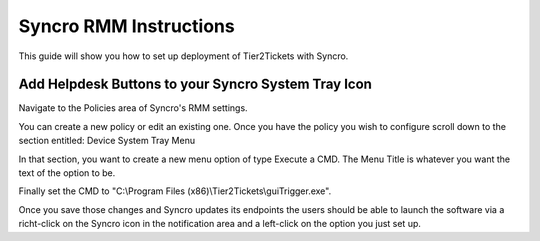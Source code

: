 Syncro RMM Instructions
=======================

This guide will show you how to set up deployment of Tier2Tickets with Syncro.

Add Helpdesk Buttons to your Syncro System Tray Icon
-----------------------------------------------------------------------------
Navigate to the Policies area of Syncro's RMM settings.

.. image:: images/Syncro-Policies.png

You can create a new policy or edit an existing one. Once you have the policy you wish to configure scroll down to the section entitled: Device System Tray Menu

In that section, you want to create a new menu option of type Execute a CMD. The Menu Title is whatever you want the text of the option to be.

Finally set the CMD to "C:\\Program Files (x86)\\Tier2Tickets\\guiTrigger.exe".

.. image:: images/Syncro-Execute-CMD.png

Once you save those changes and Syncro updates its endpoints the users should be able to launch the software via a richt-click on the Syncro icon in the notification area and a left-click on the option you just set up.